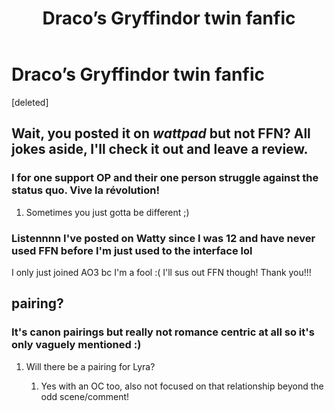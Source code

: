 #+TITLE: Draco’s Gryffindor twin fanfic

* Draco’s Gryffindor twin fanfic
:PROPERTIES:
:Score: 0
:DateUnix: 1599693691.0
:DateShort: 2020-Sep-10
:FlairText: Self-Promotion
:END:
[deleted]


** Wait, you posted it on /wattpad/ but not FFN? All jokes aside, I'll check it out and leave a review.
:PROPERTIES:
:Author: Impossible-Poetry
:Score: 2
:DateUnix: 1599700152.0
:DateShort: 2020-Sep-10
:END:

*** I for one support OP and their one person struggle against the status quo. Vive la révolution!
:PROPERTIES:
:Author: VirulentVoid
:Score: 2
:DateUnix: 1599713957.0
:DateShort: 2020-Sep-10
:END:

**** Sometimes you just gotta be different ;)
:PROPERTIES:
:Author: ReveredRenegade
:Score: 1
:DateUnix: 1599727409.0
:DateShort: 2020-Sep-10
:END:


*** Listennnn I've posted on Watty since I was 12 and have never used FFN before I'm just used to the interface lol

I only just joined AO3 bc I'm a fool :( I'll sus out FFN though! Thank you!!!
:PROPERTIES:
:Author: ReveredRenegade
:Score: 1
:DateUnix: 1599727172.0
:DateShort: 2020-Sep-10
:END:


** pairing?
:PROPERTIES:
:Author: raapster
:Score: 0
:DateUnix: 1599707608.0
:DateShort: 2020-Sep-10
:END:

*** It's canon pairings but really not romance centric at all so it's only vaguely mentioned :)
:PROPERTIES:
:Author: ReveredRenegade
:Score: 1
:DateUnix: 1599727211.0
:DateShort: 2020-Sep-10
:END:

**** Will there be a pairing for Lyra?
:PROPERTIES:
:Author: Kxsa
:Score: 1
:DateUnix: 1600033142.0
:DateShort: 2020-Sep-14
:END:

***** Yes with an OC too, also not focused on that relationship beyond the odd scene/comment!
:PROPERTIES:
:Author: ReveredRenegade
:Score: 1
:DateUnix: 1600042327.0
:DateShort: 2020-Sep-14
:END:
